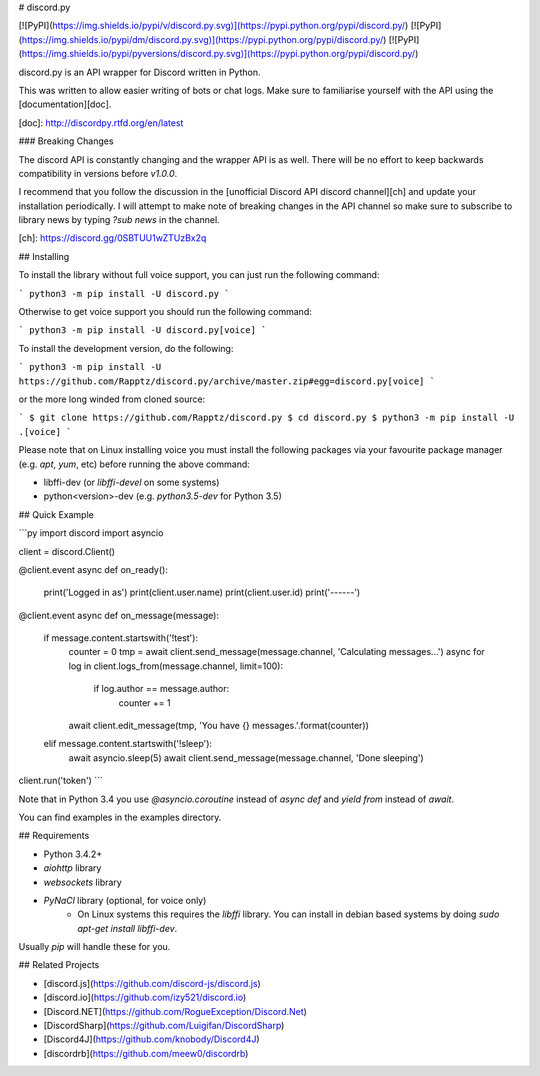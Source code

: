 # discord.py

[![PyPI](https://img.shields.io/pypi/v/discord.py.svg)](https://pypi.python.org/pypi/discord.py/)
[![PyPI](https://img.shields.io/pypi/dm/discord.py.svg)](https://pypi.python.org/pypi/discord.py/)
[![PyPI](https://img.shields.io/pypi/pyversions/discord.py.svg)](https://pypi.python.org/pypi/discord.py/)

discord.py is an API wrapper for Discord written in Python.

This was written to allow easier writing of bots or chat logs. Make sure to familiarise yourself with the API using the [documentation][doc].

[doc]: http://discordpy.rtfd.org/en/latest

### Breaking Changes

The discord API is constantly changing and the wrapper API is as well. There will be no effort to keep backwards compatibility in versions before `v1.0.0`.

I recommend that you follow the discussion in the [unofficial Discord API discord channel][ch] and update your installation periodically. I will attempt to make note of breaking changes in the API channel so make sure to subscribe to library news by typing `?sub news` in the channel.

[ch]: https://discord.gg/0SBTUU1wZTUzBx2q

## Installing

To install the library without full voice support, you can just run the following command:

```
python3 -m pip install -U discord.py
```

Otherwise to get voice support you should run the following command:

```
python3 -m pip install -U discord.py[voice]
```

To install the development version, do the following:

```
python3 -m pip install -U https://github.com/Rapptz/discord.py/archive/master.zip#egg=discord.py[voice]
```

or the more long winded from cloned source:

```
$ git clone https://github.com/Rapptz/discord.py
$ cd discord.py
$ python3 -m pip install -U .[voice]
```

Please note that on Linux installing voice you must install the following packages via your favourite package manager (e.g. `apt`, `yum`, etc) before running the above command:

- libffi-dev (or `libffi-devel` on some systems)
- python<version>-dev (e.g. `python3.5-dev` for Python 3.5)

## Quick Example

```py
import discord
import asyncio

client = discord.Client()

@client.event
async def on_ready():
    print('Logged in as')
    print(client.user.name)
    print(client.user.id)
    print('------')

@client.event
async def on_message(message):
    if message.content.startswith('!test'):
        counter = 0
        tmp = await client.send_message(message.channel, 'Calculating messages...')
        async for log in client.logs_from(message.channel, limit=100):
            if log.author == message.author:
                counter += 1

        await client.edit_message(tmp, 'You have {} messages.'.format(counter))
    elif message.content.startswith('!sleep'):
        await asyncio.sleep(5)
        await client.send_message(message.channel, 'Done sleeping')

client.run('token')
```

Note that in Python 3.4 you use `@asyncio.coroutine` instead of `async def` and `yield from` instead of `await`.

You can find examples in the examples directory.

## Requirements

- Python 3.4.2+
- `aiohttp` library
- `websockets` library
- `PyNaCl` library (optional, for voice only)
    - On Linux systems this requires the `libffi` library. You can install in
      debian based systems by doing `sudo apt-get install libffi-dev`.

Usually `pip` will handle these for you.

## Related Projects

- [discord.js](https://github.com/discord-js/discord.js)
- [discord.io](https://github.com/izy521/discord.io)
- [Discord.NET](https://github.com/RogueException/Discord.Net)
- [DiscordSharp](https://github.com/Luigifan/DiscordSharp)
- [Discord4J](https://github.com/knobody/Discord4J)
- [discordrb](https://github.com/meew0/discordrb)


